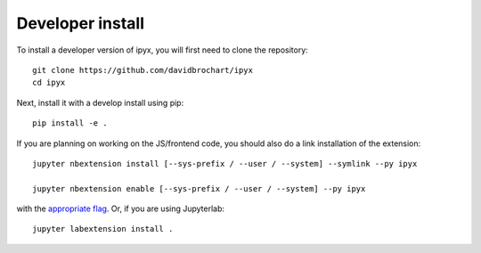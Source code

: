 
Developer install
=================


To install a developer version of ipyx, you will first need to clone
the repository::

    git clone https://github.com/davidbrochart/ipyx
    cd ipyx

Next, install it with a develop install using pip::

    pip install -e .


If you are planning on working on the JS/frontend code, you should also do
a link installation of the extension::

    jupyter nbextension install [--sys-prefix / --user / --system] --symlink --py ipyx

    jupyter nbextension enable [--sys-prefix / --user / --system] --py ipyx

with the `appropriate flag`_. Or, if you are using Jupyterlab::

    jupyter labextension install .


.. links

.. _`appropriate flag`: https://jupyter-notebook.readthedocs.io/en/stable/extending/frontend_extensions.html#installing-and-enabling-extensions

